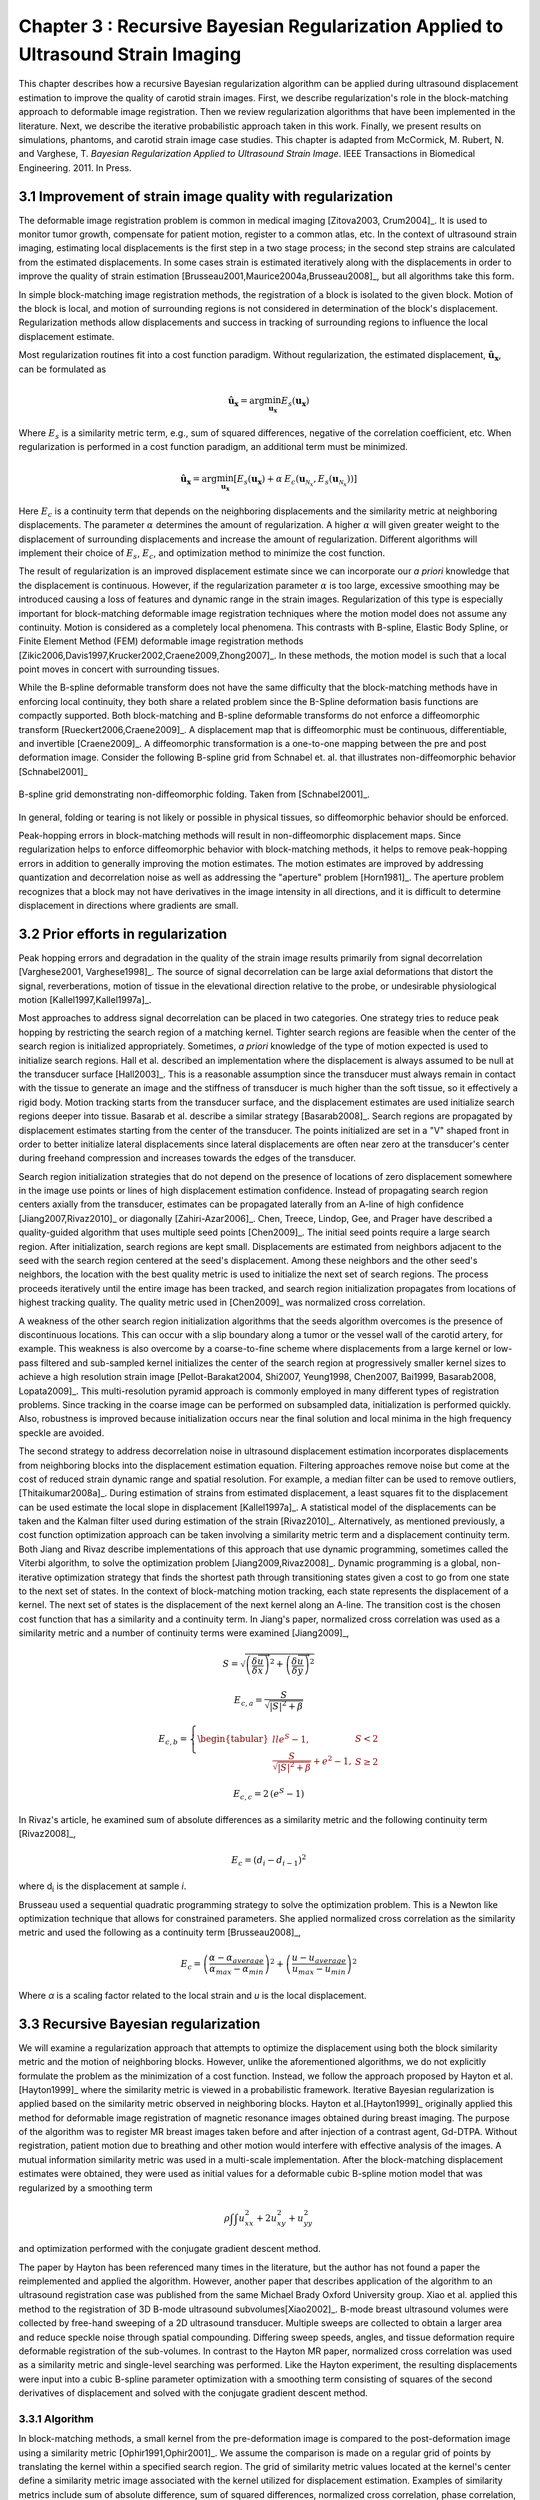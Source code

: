 ==================================================================================
Chapter 3 : Recursive Bayesian Regularization Applied to Ultrasound Strain Imaging
==================================================================================

.. sectnum::
  :prefix: 3.

.. |comparison_images_phantom| replace:: Fig. 1

.. |comparison_images_simulation| replace:: Fig. 2

.. |metric_plot_uniform| replace:: Fig. 3

.. |metric_plot_inclusion| replace:: Fig. 4

.. |e_sigma_plot| replace:: Fig. 5

.. |optimization_plot| replace:: Fig. 6

.. |reverb_b_mode| replace:: Fig. 7

.. |prob_image| replace:: Fig. 8

.. |iteration_0| replace:: Fig. 9

.. |iteration_1| replace:: Fig. 10

.. |iteration_2| replace:: Fig. 11

.. |iteration_3| replace:: Fig. 12

.. |comparison_images_liver| replace:: Fig. 13

.. |comparison_images_carotid| replace:: Fig. 14

.. |comparison_images_breast| replace:: Fig. 15


This chapter describes how a recursive Bayesian regularization algorithm can be
applied during ultrasound displacement estimation to improve the quality of
carotid strain images.  First, we describe regularization's role in the 
block-matching approach to deformable image registration.  Then we review
regularization algorithms that have been implemented in the literature.  Next,
we describe the iterative probabilistic approach taken in this work.  Finally,
we present results on simulations, phantoms, and carotid strain image case
studies.  This chapter is adapted from McCormick, M. Rubert, N. and Varghese, T.
*Bayesian Regularization Applied to Ultrasound Strain Image*.  IEEE Transactions
in Biomedical Engineering.  2011.  In Press.

~~~~~~~~~~~~~~~~~~~~~~~~~~~~~~~~~~~~~~~~~~~~~~~~~~~~~~~
Improvement of strain image quality with regularization
~~~~~~~~~~~~~~~~~~~~~~~~~~~~~~~~~~~~~~~~~~~~~~~~~~~~~~~

The deformable image registration problem is common in medical imaging
[Zitova2003, Crum2004]_.  It is used to monitor tumor growth, compensate for
patient motion, register to a common atlas, etc.  In the context of ultrasound
strain imaging, estimating local displacements is the first step in a two stage
process; in the second step strains are calculated from the estimated
displacements.  In some cases strain is estimated iteratively along with the
displacements in order to improve the quality of strain estimation
[Brusseau2001,Maurice2004a,Brusseau2008]_, but all algorithms take this form.

In simple block-matching image registration methods, the registration of a block
is isolated to the given block.  Motion of the block is local, and motion of
surrounding regions is not considered in determination of the block's
displacement.  Regularization methods allow displacements and success in
tracking of surrounding regions to influence the local displacement estimate.

Most regularization routines fit into a cost function paradigm.  Without
regularization, the estimated displacement, :math:`\mathbf{\hat{u}_x}`, can
be formulated as

.. math:: \mathbf{\hat{u}_x} = \arg\min_{\mathbf{u_x}}  E_s( \mathbf{u_x} )

Where :math:`E_s` is a similarity metric term, e.g., sum of squared differences,
negative of the correlation coefficient, etc.  When regularization is performed
in a cost function paradigm, an additional term must be minimized.

.. math:: \mathbf{\hat{u}_x} = \arg\min_{\mathbf{u_x}} [ E_s( \mathbf{u_x} ) + \alpha \: E_c( \mathbf{u}_{\mathcal{N}_x}, E_s( \mathbf{u}_{\mathcal{N}_x} )  ) ]

Here :math:`E_c` is a continuity term that depends on the neighboring
displacements and the similarity metric at neighboring displacements.  The
parameter :math:`\alpha` determines the amount of regularization.  A higher
:math:`\alpha` will given greater weight to the displacement of surrounding
displacements and increase the amount of regularization.  Different algorithms
will implement their choice of :math:`E_s`, :math:`E_c`, and optimization
method to minimize the cost function.

The result of regularization is an improved displacement estimate since we can
incorporate our *a priori* knowledge that the displacement is continuous.
However, if the regularization parameter :math:`\alpha` is too large, excessive
smoothing may be introduced causing a loss of features and dynamic range in the
strain images.  Regularization of this type is especially important for
block-matching deformable image registration techniques where the motion model
does not assume any continuity.  Motion is considered as a completely local
phenomena.  This contrasts with B-spline, Elastic Body Spline, or Finite
Element Method (FEM) deformable image registration methods
[Zikic2006,Davis1997,Krucker2002,Craene2009,Zhong2007]_.  In these methods, the motion
model is such that a local point moves in concert with surrounding tissues.

While the B-spline deformable transform does not have the same difficulty that the
block-matching methods have in enforcing local continuity, they both share a
related problem since the B-Spline deformation basis functions are compactly
supported.  Both block-matching and B-spline deformable transforms do not
enforce a diffeomorphic transform [Rueckert2006,Craene2009]_.  A displacement map that is
diffeomorphic must be continuous, differentiable, and invertible [Craene2009]_.
A diffeomorphic transformation is a one-to-one mapping between the pre and post
deformation image.  Consider the following B-spline grid from Schnabel et. al.
that illustrates non-diffeomorphic behavior [Schnabel2001]_

.. figure:: figures/folding.png
  :width: 7cm
  :height: 4.2cm
  :align: center

  B-spline grid demonstrating non-diffeomorphic folding.  Taken from
  [Schnabel2001]_.

.. |folding| replace:: Figure 1

In general, folding or tearing is not likely or possible in physical tissues, so
diffeomorphic behavior should be enforced.

Peak-hopping errors in block-matching methods will result in non-diffeomorphic
displacement maps.  Since regularization helps to enforce diffeomorphic behavior
with block-matching methods, it helps to remove peak-hopping errors in addition
to generally improving the motion estimates.  The motion estimates are improved
by addressing quantization and decorrelation noise as well as addressing the
"aperture" problem [Horn1981]_.  The aperture problem recognizes that a block
may not have derivatives in the image intensity in all directions, and it is
difficult to determine displacement in directions where gradients are small.

~~~~~~~~~~~~~~~~~~~~~~~~~~~~~~~
Prior efforts in regularization
~~~~~~~~~~~~~~~~~~~~~~~~~~~~~~~

Peak hopping errors and degradation in the quality of the strain image results
primarily from signal decorrelation [Varghese2001, Varghese1998]_.  The source
of signal decorrelation can be large axial deformations that distort the signal,
reverberations, motion of tissue in the elevational direction relative to the
probe, or undesirable physiological motion [Kallel1997,Kallel1997a]_.

Most approaches to address signal decorrelation can be placed in two categories.
One strategy tries to reduce peak hopping by restricting the search region of a
matching kernel.  Tighter search regions are feasible when the center of the
search region is initialized appropriately.  Sometimes, *a priori* knowledge of
the type of motion expected is used to initialize search regions.  Hall et al.
described an implementation where the displacement is always assumed to be null
at the transducer surface [Hall2003]_.  This is a reasonable assumption since
the transducer must always remain in contact with the tissue to generate an
image and the stiffness of transducer is much higher than the soft tissue, so it
effectively a rigid body.  Motion tracking starts from the
transducer surface, and the displacement estimates are used initialize search
regions deeper into tissue.  Basarab et al. describe a similar strategy
[Basarab2008]_.  Search regions are propagated by displacement estimates
starting from the center of the transducer.  The points initialized are set in a
"V" shaped front in order to better initialize lateral displacements since
lateral displacements are often near zero at the transducer's center during
freehand compression and increases towards the edges of the transducer.

Search region initialization strategies that do not depend on the presence of
locations of zero displacement somewhere in the image use points or lines of
high displacement estimation confidence.  Instead of propagating search region
centers axially from the transducer, estimates can be propagated laterally from
an A-line of high confidence [Jiang2007,Rivaz2010]_ or diagonally
[Zahiri-Azar2006]_.  Chen, Treece, Lindop, Gee, and Prager have described a
quality-guided algorithm that uses multiple seed points [Chen2009]_.  The
initial seed points require a large search region.  After initialization,
search regions are kept small.  Displacements are estimated from neighbors
adjacent to the seed with the search region centered at the seed's displacement.
Among these neighbors and the other seed's neighbors, the location with the best
quality metric is used to initialize the next set of search regions.  The
process proceeds iteratively until the entire image has been tracked, and search
region initialization propagates from locations of highest tracking quality.  The
quality metric used in [Chen2009]_ was normalized cross correlation.

A weakness of the other search region initialization algorithms that the seeds
algorithm overcomes is the presence of discontinuous locations.  This can occur
with a slip boundary along a tumor or the vessel wall of the carotid artery, for
example.  This weakness is also overcome by a coarse-to-fine scheme where
displacements from a large kernel or low-pass filtered and sub-sampled kernel
initializes the center of the search region at progressively smaller kernel
sizes to achieve a high resolution strain image [Pellot-Barakat2004, Shi2007,
Yeung1998, Chen2007, Bai1999, Basarab2008, Lopata2009]_.  This multi-resolution
pyramid approach is commonly employed in many different types of registration
problems.  Since tracking in the coarse image can be performed on subsampled
data, initialization is performed quickly.  Also, robustness is improved because
initialization occurs near the final solution and local minima in the high
frequency speckle are avoided.

The second strategy to address decorrelation noise in ultrasound displacement
estimation incorporates displacements from neighboring blocks into the
displacement estimation equation.  Filtering approaches remove noise but come
at the cost of reduced strain dynamic range and spatial resolution.  For
example, a median filter can be used to remove outliers, [Thitaikumar2008a]_.
During estimation of strains from estimated displacement, a least squares fit to
the displacement can be used estimate the local slope in displacement
[Kallel1997a]_.  A statistical model of the displacements can be taken
and the Kalman filter used during estimation of the strain [Rivaz2010]_.
Alternatively, as mentioned previously, a cost function optimization approach
can be taken involving a similarity metric term and a displacement continuity
term.  Both Jiang and Rivaz describe implementations of this approach that use
dynamic programming, sometimes called the Viterbi algorithm, to solve the
optimization problem [Jiang2009,Rivaz2008]_.  Dynamic programming is a global, non-iterative
optimization strategy that finds the shortest path through transitioning states
given a cost to go from one state to the next set of states.  In the context of
block-matching motion tracking, each state represents the displacement of a
kernel.  The next set of states is the displacement of the next kernel along an
A-line.  The transition cost is the chosen cost function that has a similarity
and a continuity term.  In Jiang's paper, normalized cross correlation was used
as a similarity metric and a number of continuity terms were examined
[Jiang2009]_,

.. math:: S = \sqrt{ \left( \frac{\delta \overrightarrow{u}}{\delta x} \right)^2 + \left( \frac{\delta \overrightarrow{u}}{\delta y} \right)^2 }

.. math:: E_{c,a} = \frac{S}{ \sqrt{|S|^2 + \beta}}

.. math:: E_{c,b} = \left\lbrace{ \begin{tabular}{ll} $e^S - 1,$ & $S < 2$ \\ $\frac{S}{ \sqrt{|S|^2 + \beta}} + e^2 - 1,$ & $S \geq 2 $ \end{tabular} } \right.

.. math:: E_{c,c} = 2 \, (e^S - 1)

In Rivaz's article, he examined sum of absolute differences as a similarity
metric and the following continuity term [Rivaz2008]_,

.. math:: E_c = ( d_i - d_{i-1} )^2

where d\ :sub:`i` is the displacement at sample *i*.

Brusseau used a sequential quadratic programming strategy to solve the
optimization problem.  This is a Newton like optimization technique that allows
for constrained parameters.  She applied normalized cross correlation as the
similarity metric and used the following as a continuity term [Brusseau2008]_,

.. math:: E_c = \left( \frac{ \alpha - \alpha_{average} }{ \alpha_{max} - \alpha_{min}} \right)^2 + \left( \frac{u - u_{average}}{ u_{max} - u_{min} } \right) ^2

Where *α* is a scaling factor related to the local strain and *u* is the local
displacement.

~~~~~~~~~~~~~~~~~~~~~~~~~~~~~~~~~
Recursive Bayesian regularization
~~~~~~~~~~~~~~~~~~~~~~~~~~~~~~~~~

We will examine a regularization approach that attempts to optimize the
displacement using both the block similarity metric and the motion of
neighboring blocks.   However, unlike the aforementioned algorithms, we do not
explicitly formulate the problem as the minimization of a cost function.
Instead, we follow the approach proposed by Hayton et al. [Hayton1999]_ where
the similarity metric is viewed in a probabilistic framework.  Iterative
Bayesian regularization is applied based on the similarity metric observed in
neighboring blocks.  Hayton et al.[Hayton1999]_ originally applied this method
for deformable image registration of magnetic resonance images obtained during
breast imaging.  The purpose of the algorithm was to register MR breast images
taken before and after injection of a contrast agent, Gd-DTPA.  Without
registration, patient motion due to breathing and other motion would interfere
with effective analysis of the images.  A mutual information similarity metric
was used in a multi-scale implementation.  After the
block-matching displacement estimates were obtained, they were used as initial
values for a deformable cubic B-spline motion model that was regularized by a
smoothing term

.. math:: \rho \int \int u_{xx}^2 + 2 u_{xy}^2 + u_{yy}^2

and optimization performed with the conjugate gradient descent method.

The paper by Hayton has been referenced many times in the literature, but the
author has not found a paper the reimplemented and applied the algorithm.
However, another paper that describes application of the algorithm to an
ultrasound registration case was published from the same Michael Brady Oxford
University group.  Xiao et al. applied this method to the registration of 3D
B-mode ultrasound subvolumes[Xiao2002]_.  B-mode breast ultrasound volumes were
collected by free-hand sweeping of a 2D ultrasound transducer.  Multiple sweeps
are collected to obtain a larger area and reduce speckle noise through spatial
compounding.  Differing sweep speeds, angles, and tissue deformation require
deformable registration of the sub-volumes.  In contrast to the Hayton MR paper,
normalized cross correlation was used as a similarity metric and single-level
searching was performed.  Like the Hayton experiment, the resulting
displacements were input into a cubic B-spline parameter optimization with a
smoothing term consisting of squares of the second derivatives of displacement
and solved with the conjugate gradient descent method.

Algorithm
=========

In block-matching methods, a small kernel from the pre-deformation image is
compared to the post-deformation image using a similarity metric
[Ophir1991,Ophir2001]_.  We assume the comparison is made on a regular grid of
points by translating the kernel within a specified search region.  The grid of
similarity metric values located at the kernel's center define a similarity
metric image associated with the kernel utilized for displacement estimation.
Examples of similarity metrics include sum of absolute difference, sum of
squared differences, normalized cross correlation, phase correlation, or mutual
information [Zitova2003,Crum2004]_.

We can treat the similarity metric image as a probability image for the
displacement of the kernel by applying a few basic transformations.  First, the
similarity must be inverted, if necessary, such that the maximum value
corresponds the region with the greatest similarity.  For normalized cross
correlation or mutual information this is not required, but it is required for
most other similarity metrics.  Next, the metric must be shifted by the negative
of the metric's theoretical minimum so the smallest resulting value is zero.  In
the case of normalized cross correlation, 1.0 is added to the similarity metric
since its bounds are :math:`[-1, 1]`.  In the case of an inverted sum of squared
differences, the theoretical minimum is negative infinity, but real world
limited bit depth integer data and with finite signal length allow the use of a
reasonable finite lower bound.  Finally, the similarity metric values are
normalized by their sum such that integral of all values is unity.  The
similarity metric image can now be treated as a probability image for
displacement estimation using the kernel.  A value of zero in the probability
image occurs at the metric's theoretical minimum with the sum of probabilities
being unity.

The probability images obtained are prior probability estimates, :math:`Pr( \mathbf{u_x} )`, in
a Bayesian framework.

.. math:: Pr( \mathbf{u_x} | \mathbf{u}_{\mathcal{N}_x} ) = \frac {Pr( \mathbf{u}_{\mathcal{N}_x} | \mathbf{u_x} ) Pr( \mathbf{u_x} )} { Pr ( \mathbf{u}_{\mathcal{N}_x} ) }

where :math:`\mathbf{u_x}` is the displacement of the kernel at location :math:`\mathbf{x}` and
:math:`\mathbf{u}_{\mathcal{N}_x}` is the displacement at the neighboring kernels.  The
denominator, :math:`Pr ( \mathbf{u}_{\mathcal{N}_x} )` serves at as a normalizing
constant.  This factor is accounted for by re-normalization at the end of every
iteration of the algorithm.

We assume that :math:`Pr ( \mathbf{u}_{\mathcal{N}_x} | \mathbf{u_x} )` can be
modeled by the probabilities of the displacements estimated at immediate
neighbors, i.e. four neighbors in 2D.  In addition, we assume that these
probabilities are independent.

.. math:: Pr ( \mathbf{u}_{\mathcal{N}_x} | \mathbf{u_x} ) = \prod_{\mathbf{x'} \in \mathcal{N}_x} Pr( \mathbf{u_{x'}} | \mathbf{u_x} )

Here :math:`Pr( \mathbf{u_{x'}} | \mathbf{u_x} )` is the probability that a neighboring block at
:math:`\mathbf{x}'` has a displacement :math:`\mathbf{u_{x'}}` given a displacement :math:`\mathbf{u_x}` at
:math:`\mathbf{x}`.  The assumption of independence is usually invalid, but iterative
application of the algorithm is intended to account for some of the expected
correlation between neighboring displacement estimates.

We model :math:`P( \mathbf{u_{x'}} | \mathbf{u_x} )` as the maximum of the neighboring probability image modulated
by a Gaussian term.

.. math:: Pr( \mathbf{u_{x'}} | \mathbf{u_x} ) = \max_{\mathbf{v}} \left[ Pr( \mathbf{v_{x'}} ) \exp( \frac{- || \mathbf{v_{x'}} - \mathbf{u_x} || ^2 } { 2 \mathbf{\sigma_u}^2 } ) \right]

Here :math:`\mathbf{v_{x'}}` is the displacement at :math:`\mathbf{x'}`.  We
restrict the above to :math:`|| \mathbf{v_{x'}} - \mathbf{u} || < \epsilon`,
where :math:`\epsilon` is a threshold.  The :math:`\mathbf{\sigma_u}`: is a vector that determines the width of Gaussian-like term for each direction.  If :math:`\delta_x` is the spacing
between kernels in one direction, then :math:`\sigma_\varepsilon = \sigma_u / \delta_x`, the strain regulation sigma (SRS),
represents the algorithm's parameter in terms of a factor related to the
expected strain.  Spacing between kernels can be decreased by increasing kernel
overlap or decreasing their dimension.

A likelihood term for the Bayesian model can then be written as,

.. math:: Pr( \mathbf{u}_{\mathcal{N}_x} | \mathbf{u_x} ) = \prod_{\mathbf{x'} \in  \mathcal{N}_x} Pr( \mathbf{u_{x'}} | \mathbf{u_x} ) = \prod_{\mathbf{x'} \in  \mathcal{N}_x} \max_{\mathbf{v}} \left[ Pr( \mathbf{v_{x'}} ) \exp( \frac{- || \mathbf{v_{x'}} - \mathbf{u} || ^2 } { 2 \mathbf{\sigma_u}^2 } ) \right]

The influence of neighbors beyond adjacent blocks can be achieved by
recursively applying the regularization.

The displacement of the kernel is taken according to the *maximum a posteriori*
principle.

.. math:: \mathbf{u_x} = \arg\max_{ \mathbf{u_x} } Pr( \mathbf{u_x} | \mathbf{u}_{\mathcal{N}_x} )

Subsample precision of the displacement is achieved using interpolation of the
posterior probability.

Implementation
==============

A multi-threaded version of the described algorithm was implemented with the
Insight Toolkit [Yoo2002]_ using normalized cross-correlation as the similarity
metric for the results presented in this chapter.

The search region was 17 A-lines in the lateral direction along with sufficient
data points along the axial direction to capture the maximum displacement for
the following analysis.  A simple unguided search was used, which is sufficient
for the following analysis but not computationally efficient.  The means to
provide a computationally efficient implementation is achieved with the
multi-resolution methods described in the other chapters.  For a 2D image, the
computational complexity scales with order :math:`\mathcal{O}(n^2)` for a search
region of side length *n*.  That is, the computational quadruples as the size of
the search region doubles.  The size of the search region can be significantly
reduced by using a coarse-to-fine or multi-scale approach.  Motion estimates
from sub-sampled images are used to initialize the center of the search region
in finer resolution images.

The quantity :math:`\epsilon`, where :math:`|| \mathbf{v_{x'}} -
\mathbf{u} || < \epsilon` was taken to be :math:`3 \sigma_u`.

We followed the recommendations described in [Hayton1999]_ and [Xiao2002]_ and applied the
natural logarithm operator before the exponential operator after computing
posterior probabilities.  The idea is that additions, which are not as
computationally expensive as multiplications, can be used in the
convolution-like operation used for computing posterior probabilities.  That is, the
log posterior probability is computed using

.. math:: Pr_{log} ( \mathbf{u_x} | \mathbf{u}_{\mathcal{N}_x} ) \propto \sum_{\mathbf{x'} \in  \mathcal{N}_x} \max_{\mathbf{v}} \left[ Pr_{log} ( \mathbf{v_{x'}} ) - \frac{ || \mathbf{v_{x'}} - \mathbf{u} || ^2 } { 2 \mathbf{\sigma_u}^2 } \right] + Pr_{log} ( \mathbf{u_x} )

The statement is only proportional because it does not contain the denominator
in Bayes' Theorem, which is accounted for by re-normalization after taking the
exponential of the posterior probability.

~~~~~~~~~~~~~~~~~~~~~~~~~~~~~~~~
Experimental methods and results
~~~~~~~~~~~~~~~~~~~~~~~~~~~~~~~~

Uniform strain simulations and phantoms
=======================================

A uniform elastic modulus tissue-mimicking ultrasound phantom was tested.
Frames of data were continuously collected as the unconstrained phantom was
deformed with an acrylic plate.  The plate was  fitted with a transducer at the
center and translated using a linear motion table.  The phantom was scanned
using a Siemens S2000 (Siemens Ultrasound, Mountain View, CA, USA) clinical
ultrasound system equipped with a VFX9-4 transducer and the plane through the
center of the sphere imaged.  The transducer was excited at 8.9 MHz and
RF data was sampled at 40 MHz to a depth of 5.5 cm.

Twenty independent deformation experiments were performed by varying the
pre-deformation frame index within the continuous loop to obtain statistically
significant results.  The frame average strain was controlled by the frame skip
between pre-deformation and post-deformation frames.

Displacement estimation error was quantified using the elastographic
signal-to-noise (SNRe) ratio in the axial direction [Ophir2001]_

.. math:: SNR_e [dB] = 20 \log10 \; ( \frac {m_\varepsilon} {s_\varepsilon} )

where :math:`m_\epsilon` and :math:`s_\epsilon` are the mean and standard
deviation of the axial strain, respectively.  Calculation of the SNRe
was restricted to the area around the transducer's focus.

Numerical ultrasound simulations were designed to mimic the ultrasound physics
and solid body mechanics present in the phantom.  The RF data was generated
using an ultrasound frequency domain simulation program developed in our
laboratory [Li1999]_.  Uniformly distributed collections of randomly positioned
acoustic scatterers were generated and their response to a linear array
transducer over a range of frequencies calculated.  A particular ultrasound
transducer was simulated by multiplying the phantom response in the frequency
domain with the spectrum for the ultrasound transducer of interest.  A single
row of 128 elements was the aperture, with a spacing of 0.2 mm between elements.
An individual element had a size of 0.15 mm laterally and 10 mm in the
elevational direction.
The beamspacing was 0.2 mm, and the transmit focus was located at a depth of 20
mm.  This yielded the Fourier Transform of the RF data of interest.  For these
experiments, the simulated transducer's spectrum was modeled as Gaussian with a
center frequency of 8.0 MHz and a 40% fractional bandwidth. The simulated
transducer array had a channel count of 128 elements.  Displacements were
applied to the individual scatterers that made up each numerical phantom, to
produce a set of post-deformation numerical phantoms and the accompanying RF
data.  A 40mm×40mm×10mm volume of scatterers was simulated.

The axial displacement field for a uniform elastic modulus phantom undergoing
unconstrained compression along the axial direction is simply a linear increase
in displacement starting from zero at the transducer surface.  The slope of the
displacement is the amount of strain applied.  In the lateral direction the
displacement often starts from zero at the center of the phantom and increases
linearly towards the edge of the phantom.  The slope of the displacement is the
applied axial strain multiplied by Poisson's ratio.  If we assume an
incompressible material as is common for soft tissues and the gelatin phantoms,
the Poisson's ratio is near 0.5.

Deformation estimation statistics on n=30 randomly generated
collections of scatterers were collected.

The simulations of a uniformly elastic TM block were examined in a manner
similar to the uniform TM phantom and evaluated for variations in the SNRe with
applied deformation.  In order to visualize the effectiveness of recursive
Bayesian regularization, we quantified errors at 0.5%, 1.0%, 3.0%, 5.0%, 7.0%,
and 9.0% strain in the TM phantom and numerical simulation images.  Tracking
kernel size used was 41 points (0.8 mm) in the axial direction and 9 points (1.1
mm) in the lateral direction.  Error bars denote two standard errors of the
error measures corrected for repeated measure means [Cousineau2005]_.


.. figure:: images/metric_plot_bottom_two.png
  :align: center
  :width: 10cm
  :height: 8.7cm

  |metric_plot_uniform|.  Motion tracking quality (SNRe) versus applied strain for a) uniform phantom and b)
  uniform simulation.

In |metric_plot_uniform| we see that, especially for high strains, Bayesian
regularization outperforms median filtering or no regularization.  The same
bandpass type pattern [Varghese1997]_ is seen for both the phantom and
simulation.  With regularization, the simulation performs better at the highest
strain, 9.0%.  This may be explained by the deformation model used in the
simulation: the simulation does not account for out of plane motion, which may
occur at high strains and causes large signal decorrelation.  Note that for very
low strains, 0.5%, the Bayesian regularization causes a regression in
performance.

Circular inclusion simulations and phantoms
===========================================

A TM ultrasound elastography phantom subject to uniform deformation was imaged
using a clinical ultrasound scanner.  The 10×10×10 cm gelatin phantom had a 1.0
cm spherical inclusion near its center.  This type of phantom is common in the
elastography literature because of its simple, well known behavior and
resemblance to a tumor within background tissue.

Displacement estimation error for comparison with the median filter and
optimization of SRS was computed as follows.  The estimated displacements were
interpolated with cubic B-spline interpolation such that the sampling of the
displacement image matched that of the RF data.  The inverse displacement was
applied to each pixel in the pre-deformation image, and windowed-sinc
interpolation applied to find the corresponding RF value in the post-deformation
image.  A mean absolute RF difference (MARD) is reported excluding the edges of
the image where edge effects or out-of-bounds conditions may occur.

.. math:: MARD = \frac{ \sum_{i=1}^n | I_m(\mathbf{x}_i - \mathbf{u}_{x,i}) - I_f(\mathbf{x}_i) | } { n }

Where :math:`I_m` is the interpolated RF value in the post-deformation (moving)
image and :math:`I_f` is the RF value in pre-deformation (fixed) image.

In order to simulate the circular inclusion, displacement fields were generated
by specifying the mechanical properties of interest, and applying uniform
displacements as boundary conditions using commercially available finite element
software, ANSYS (ANSYS Inc, Pittsburgh, PA, USA).  Displacement fields were
simulated for a simulation having a uniform background modulus of 2kPa and a
circular inclusion with a modulus of 8 kPa.  The inclusion's diameter was 8 mm.
Boundary conditions were as follows.  Uniform displacements were applied across
the tops of each simulation in the axial direction such that the nominal strain
produced in the simulation was equal to 0.5%,
1.0%, 3.0%, 5.0%, 7.0%, and 9.0%.  The bottom of the simulation was constrained to
have no axial displacement, and a single node was fixed in the lateral
direction at the bottom, central node to ensure uniqueness of the solution.
Displacement fields from a nearly incompressible (Poisson's ratio of 0.495)
material model in a plane stress state were simulated and applied to the
numerical phantoms.  The mechanical model represents a cylindrical inclusion
in an unconstrained background, which is similar in its deformation to the
spherical inclusion phantom [Skovorada1994]_.

Again, deformation estimation statistics on n=30 randomly generated collections
of scatterers were collected.  Displacement estimation error for comparison with
the median filter and optimization of SRS were computed as follows.  Output
displacements from the finite element simulation were interpolated with cubic
B-spline interpolation at locations where displacement estimation occurred.  A
mean absolute axial displacement difference (MADD) is reported excluding the
edges of the image, where edge effects may occur.

.. math:: MADD = \frac{ \sum_{i=1}^n | \hat{u}_a - u_a | } { n }

Where :math:`\hat{u}_a` is the estimated axial displacement and :math:`u_a` is
the known axial displacement.

We present estimated axial strain images with and without regularization at 5.0%
strain.  We also generated strain images after filtering the displacements with a 3×3,
5×5, and 7×7 pixel median filter for comparison.

.. figure:: images/comparison_images_phantom.png
  :align: center
  :width: 14cm
  :height: 5cm

  |comparison_images_phantom|.  Phantom axial strain images with different types of regularization applied.
  a) No regularization.  b) 3×3 median filter applied to the displacements.  c)
  Three iterations of the proposed regularization algorithm.

.. figure:: images/comparison_images_simulation.png
  :width: 14cm
  :height: 5cm
  :align: center

  |comparison_images_simulation|.  Simulation axial strain images with different
  types of regularization applied.  a) No regularization.  b) 3×3 median
  filter applied to the displacements.  c)  Three iterations of the proposed
  regularization algorithm.

Examples of the algorithm's effectiveness are shown in
|comparison_images_phantom| and |comparison_images_simulation|.
|comparison_images_phantom| shows axial strain images of the phantom data with
no regularization (a), median filtering of the displacements (b), and recursive
Bayesian regularization (c).  With no regularization, there are considerable
peak hopping errors limiting the ability of median filtering to remove these
errors.  Instead, these errors are 'smeared', which arguably makes the
regularized image worse than the original because the peak hopping errors are
more likely to be interpreted as artifactual tissue structures.  The proposed
Bayesian regularization on the other hand, does an excellent job of removing
these noise artifacts from the image.  Results are similar for the numerical
simulation results, shown in the |comparison_images_simulation|.  Again,
considerable decorrelation noise is present in the uncorrected image.  Median
filtering removes a good portion of the noise, but it also results in a
noticeable loss of resolution at the boundary of the inclusion.  The Bayesian
regularization does a better job of removing noise while increasing the
observable strain pattern surrounding the inclusion.  However, a few peak hopping errors
are not removed as illustrated in |comparison_images_simulation|\ (c).

.. figure:: images/metric_plot_top_two.png
  :align: center
  :width: 10cm
  :height: 8.7cm

  |metric_plot_inclusion|.  Motion tracking quality versus applied strain for a) spherical inclusion
  phantom and b) cylindrical inclusion phantom simulation.  Different quality
  metrics are applied to the appropriate experiment-- a) uses mean absolute RF
  phantom image RF difference (MARD) versus regularization method (lower is
  better) and b) uses mean absolute displacement difference between the simulated and
  estimated displacements (lower is better).

Quantification of the results observed visually in |comparison_images_phantom|,
are shown in |metric_plot_inclusion|\ (a) and the corresponding simulation
results indicated visually in |comparison_images_simulation| are plotted in
|metric_plot_inclusion|\ (b).  Mean error metrics for the inclusion experiments
are plotted against strain for each regularization method.  Error bars again
denote two standard errors of the error measures corrected for repeated measure
means [Cousineau2005]_.  Results are consistent across strain content,
simulation and phantom data, and method for measuring the tracking quality of
the estimated displacement.  Bayesian regularization greatly improves motion
tracking performance over no regularization and median filtering at large
strains, 5.0% and higher.  Improvement is on par with median filtering at
moderate strains, 3.0%.  For small strains, <1.0%, Bayesian regularization may
decrease performance relative to no regularization.  In general,
increased iterations of the proposed algorithm results in greater improvement,
but the relative improvement from three iterations to five iterations is much
smaller than one iteration to three iterations.  In contrast, the ideal median
filter size varies depending on the strain content and the amount of applied
deformation.  This is consistent with our visual observations of the algorithm's
behavior; images improve up to approximately three iterations after which the
improvement is not as noticeable.

Optimal SRS
===========

An optimal SRS under different conditions was extracted
by minimizing the described error measure for both TM phantom and numerical simulation
images.  Brent's Method for scalar minimization [Brent1973]_ was performed to
a tolerance of 0.001.  The optimal SRS was examined over a range
of strains, kernel overlaps, and algorithm iterations.  Unless otherwise noted,
strain examined was 5%, kernel separation was 0%, and the number of iterations was
set to three.  Although SRS can be specified independently in
all directions, SRS reported is the parameter's value along
the axial direction.  The value in the lateral direction was taken to be half
the value in the axial direction since unconstrained compression of nearly
incompressible elastic materials lead to strains in orthogonal planes that are
half that along the loading axis, i.e. the incompressibility assumption.  Note,
however, the parameters for each direction can be specified independently, and
strain in one direction does not directly influence strain in the other
directions.

.. figure:: images/e_sigma_plot.png
  :width: 10cm
  :height: 5cm
  :align: center

  |e_sigma_plot|.  Error measures on a) phantom and b) simulation versus
  the regularization parameter.  The nominal strain in both cases was 5 \%.

.. figure:: images/iterations_plot.png
  :width: 8cm
  :height: 6cm
  :align: center

.. figure:: images/strains_plot.png
  :width: 8cm
  :height: 6cm
  :align: center

.. figure:: images/overlaps_plot.png
  :width: 8cm
  :height: 6cm
  :align: center

.. figure:: images/overlaps_sigma_u_plot.png
  :width: 8cm
  :height: 6cm
  :align: center

  |optimization_plot|.
  Variation in the optimized regularization parameter with a) the number of
  algorithm iterations, b) image strain, and c) block matching kernel overlap.
  To contrast with c) the optimized regularization parameter multiplied by block matching kernel
  spacing versus block matching kernel overlap is shown in d).

|optimization_plot|\ (a) shows optimized SRS versus the
number of algorithm iterations.  No consistent pattern is observed.  This
suggests the optimization parameters do not strongly depend on the
number of iterations.  As expected, |optimization_plot|\ (b) demonstrates the
optimal SRS increases with increasing image strain.  The
optimal parameter is approximately twice the image strain.  A decrease in
SRS is seen in |optimization_plot|\ (c) with phantom images, but a consistent trend
is absent from the simulation images.  The deviation in optimized parameters in
either case is relatively small given the flatness of the error metric shown in
|e_sigma_plot|.  |optimization_plot|\ (d), which plots :math:`\sigma_u` as opposed
to SRS, is shown to contrast with |optimization_plot|\ (c).
Phantom images again demonstrate a downward trend while simulation images
suggest an upward trend.  Optimized parameters for phantom images and simulation
images are more consistent in |optimization_plot|\ (c) than |optimization_plot|\ (d),
which suggest SRS may be a more consistent parameter than
:math:`\sigma_u`.

Addressing a carotid reverberation
==================================

While the Bayesian regularization is effective at removing decorrelation
noise, it is also effective at removing reverberation artifacts.  Reverberation
artifacts are a source of noise in B-mode images, and they are also a source of
noise in strain images.  A reverberation is a received signal that is the result
of multiple scatter events.  The time delay and apparent depth of a
reverberation artifact is longer and deeper than the true source of the original
backscatter event.  The motion of a reverberation artifact is not necessarily
congruent with backscattered signal from local tissue.  In fact, the
displacement of the reverberation may be in the opposite direction direction of
the local tissue.  If the reverberation signal is stronger than the local tissue
inside the matching kernel, an artifactual displacement estimate will be
generated.  However, if we use a regularization method that incorporates
displacement estimates from surrounding matching kernels, the artifact can be
removed.  In this section we demonstrate the removal of a carotid reverberation
and illustrate the algorithm's behavior during execution.

The following images show the area of focus in the longitudinal carotid B-mode
taken with the 18L6 on a Siemen's S2000 clinical machine.  The imaging plane
bisects the common carotid artery throughout almost the entire image.  On the
left the carotid bulb begins, with a thick mass originating at its base.
Observation of a B-mode video clip of the region clearly elucidates the high intensity
reverberation located in the center of the matching kernel.  The reverberation's
motion, upward, is opposite to the motion of the vessel wall, downward.

.. figure:: images/block_full.png
  :align: center
  :width: 10cm
  :height: 7.5cm

.. figure:: images/search_full.png
  :align: center
  :width: 10cm
  :height: 7.5cm

  |reverb_b_mode|. Longitudinal CCA B-mode with highlighted locations of the matching kernel (yellow, top), and the
  search region (cyan, bottom) that are subsequently analyzed in fine detail.

Focusing on the area of interest, we next examine initial probability image for the
displacement of the kernel.

.. figure:: images/probability.png
  :align: center
  :width: 6cm
  :height: 8cm

  |prob_image|. Probability image for the matching kernel's displacement.

Each point in the probability image is created by using normalized cross
correlation to compare the RF data in the matching kernel from the
pre-deformation image to the RF data in the post-deformation image.  The result
is shifted by negative one, the theoretical lower bound, and normalized so the
sum of the values add to one.  This is the prior probability for the
displacement of the matching kernel before the algorithm has been applied.  The
peak, the red region, is where the displacement would be estimated.  We see
that the ultrasound's point response function affects the probability
image; the image has rapid oscillations along the axial direction and slowly
developing peaks with relatively low definition in the lateral direction.

.. figure:: images/iteration_0.png
  :align: center
  :width: 15cm
  :height: 5.3cm

  |iteration_0|.  a) Probability images, b) axial displacement image in the ROI, and
  c) axial strain image in the ROI for iteration 0 (no regularization).

.. figure:: images/iteration_1.png
  :align: center
  :width: 15cm
  :height: 5.3cm

  |iteration_1|.  a) Probability images, b) axial displacement image in the ROI, and
  c) axial strain image in the ROI for iteration 1.

.. figure:: images/iteration_2.png
  :align: center
  :width: 15cm
  :height: 5.3cm

  |iteration_2|.  a) Probability images, b) axial displacement image in the ROI, and
  c) axial strain image in the ROI for iteration 2.

.. figure:: images/iteration_3.png
  :align: center
  :width: 15cm
  :height: 5.3cm

  |iteration_3|.  a) Probability images, b) axial displacement image in the ROI, and
  c) axial strain image in the ROI for iteration 3.

In |iteration_0| to |iteration_3| we examine the evolution of our ROI from no
regularization (iteration zero) to three iterations of our recursive Bayesian
algorithm.  The probability images of our matching kernel of interest (top), a
lateral neighbor (middle), and an axial neighbor (bottom) display what is
happening at specific points while the axial displacement and strain images
display the general situation in the region.

Structures present in the B-mode can be identified in |iteration_0|.  Near the
top of |iteration_0|\ b) we see the change in displacement that occurs at the
vessel wall.  High strain in the vessel wall can be observed in |iteration_0|\
c).  In both |iteration_0|\ b) and |iteration_0|\ c) tracking of the
reverberation's discontinuous motion can be observed in the center of the
image.  Without regularization, peaks in |iteration_0|\ a) are not distinctive.
We also note the extent of the noise in the displacement and strain image.

After the first iteration, the posterior probabilities in |iteration_1|\ a)
concentrate their energy in the same confined region in all three probability
images.  The noise is reduced in |iteration_1|\ b) and |iteration_1|\ c), but
the reverberation artifact is still present.

At the second iteration, |iteration_2|, it is easily visible that all three of
our probability images are bimodal.  One mode corresponds to the displacement of
reverberation while the other mode corresponds to the displacement of the local
tissue.  However, the reverbation peak is still stronger as the artifact is
still observable in |iteration_2|\ b) and |iteration_2|\ c).

Finally, at the third iteration, the local tissue mode dominates in
|iteration_3|\ a) causing the reverberation artifact to be removed from
|iteration_3|\ b) and |iteration_3|\ c).


Improvement of carotid strain images
====================================

In order to examine the performance from data closer to what is expected in
clinical application, we visualize strain images in a carotid plaque case study
and also from porcine liver and a breast cancer case.  A different transducer
was used to collect the carotid RF signal than the phantom images, the Siemens
18L6 linear array (Siemens Ultrasound, Mountain View, CA, USA).  The carotid
images are a longitudinal view of primarily the common carotid with some plaque
into the bulb on the left side of the image.  The source of deformation in this
case is blood pressure.  A second set of images correspond to a radiofrequency
(RF) ablation performed on an open-abdominal *in vivo* porcine model with a
healthy liver.  The study was approved by the research animal care use committee
of the University of Wisconsin-Madison.  Details about this study are presented
in [Rubert2010]_.  The source of deformation in this case was movement of the
ablation electrode and breathing of the animal.  This case used the Siemens 9L4
transducer.  The third set of images are strain images generated from a breast
invasive ductal carcinoma [Xu2010]_ approved by the UW-Madison IRB.  In this
case, the source of deformation is compression of the ultrasound transducer.  RF
data was collected from a Siemen's VFX13-5 transducer to generate the breast
images.

Liver and carotid B-mode images are displayed along with axial strain images
with no regulation, 3×3 median filtering, and three iterations of Bayesian
regularization.  As with the spherical inclusion phantom, the MARD is calculated
to quantify the quality of motion tracking.

.. figure:: images/comparison_images_ablation.png
  :width: 10cm
  :height: 8cm
  :align: center

  |comparison_images_liver| Strain images from a liver undergoing RF electrode ablation.  a)
  B-Mode. b) No regularization. c) 3×3 median filter applied to the displacements.  d) Three
  iterations of the proposed regularization algorithm.

.. figure:: images/comparison_images_carotid.png
  :width: 10cm
  :height: 6cm
  :align: center

  |comparison_images_carotid| Strain images of an atherosclerotic carotid bulb during systole.
  a) B-Mode.  b) No regularization.  c) 3×3 median filter applied to the displacements.  d) Three
  iterations of the proposed regularization algorithm.

.. figure:: images/breast_plot.png
  :width: 10cm
  :height: 8cm
  :align: center

  |comparison_images_breast| Strain images of a breast invasive ductal carcinoma.
  a) B-Mode.  b) No regularization.  c) 5×5 median filter applied to the displacements.  d) One
  iteration of the proposed regularization algorithm.

Results from tracking tissue RF echo signals are shown in
|comparison_images_liver|, |comparison_images_carotid|, and
|comparison_images_breast|.  The ablated liver
tissue observable in |comparison_images_liver|\ (a) causes the reduced strain
region in the strain images.  Both median filtering and Bayesian regularization
remove the majority of peak hopping errors.  The median filtered image appears
smoother while the Bayesian regularization image has more detail, although the
true underlying strain is unknown, so it is difficult to associate a correct
image from appearance.  Bayesian regularization does slightly better at handling
shadowing from the electrode ablation needle at the bottom of the ablated
region.  The MARD were 150.0, 127.6, and 124.1 for no regularization, median
filtering, and Bayesian regularization, respectively.
|comparison_images_carotid| shows an atherosclerotic artery undergoing
compression during systole.  Bayesian regularization removes many of the peak
hopping artifacts in the areas of high strain, roughly 3% and higher.  However, note that in areas
distant from the vessel wall, where there is little to no deformation, Bayesian
regularization introduces additional artifacts compared to the case with no
regularizations.  This may be expected given the poor performance at very low
strains that is observed in |metric_plot_uniform| and |metric_plot_inclusion|.
The MARD was 55.6, 50.5, and 46.6 for no correction, median
filtering, and Bayesian regularization, respectively.  Consistent results are
also visible in the breast cancer image, and the MARD corroborates with 88.0,
73.39, and 68.7 for no regularization, median filter, and Bayesian
regularization.

~~~~~~~~~~
Discussion
~~~~~~~~~~

Block matching based displacement tracking methods can regularize the estimated displacement
to reduce noise artifacts by enforcing the diffeomorphic transformation expected
in images of solid tissue.  Filtering methods such as median filtering take into
account displacements of neighboring tracking kernels and can reduce noise
artifacts, but come at the cost of spatial resolution.  Better regularization
performance is possible when incorporating similarity metric values from
neighboring blocks prior to displacement estimation.

The method described in this chapter is analogous to regularization algorithms
that minimize a cost function involving the similarity metric and the continuity
[Rivaz2008,Jiang2009,Pellot-Barakat2004]_.  However, transforming the
similarity metric image into a probability distribution allows use of the similarity
metric's weight in determining displacements to vary dynamically depending on
the local uncertainty.  The weight of the similarity metric does not depend on its
absolute value.  Instead, weight of the similarity metric is adjusted locally to
the noise conditions in a tracking kernel's search region.  This independence of
local or global noise improves robustness of the local estimated displacements.

Due to its statistical nature, the algorithm encourages a continuous solution,
but it still allows discontinuous motion when it is strongly suggested by the
data.  This is important for |comparison_images_carotid|, where opposing
arterial walls move in opposite directions.

The form of the likelihood term in the Bayesian model suggests that a Gaussian
distribution in the estimated strain is expected since it involves the
difference in displacements and kernel spacing is constant.  The actual strain
distribution depends on the modulus distribution and boundary conditions of the
tissue imaged, but a Gaussian distribution is an appropriate generic form
because of the Central Limit Theorem.  As long as the regularization parameter
is large enough, the algorithm performs across a wide range of strains.  This
robustness can be inferred from the flatness in the latter portion of
|e_sigma_plot|.  If the variance of the Gaussian is presumed to be too small,
large strains are not possible, and regularization will degrade the quality of
motion tracking.  Furthermore, we have shown that the parameter does not have to
be chosen arbitrarily because of its meaningful interpretation in terms of the
expected strain.  In Hayton's original article, he remarked on the complex
interaction of the Gaussian likelihood standard deviation with kernel spacing
[Hayton1999]_.  The term :math:`\mathbf{\sigma_u}` controls the probability of
:math:`\delta u` in :math:`\delta u / \delta x` but the kernel spacing scales
:math:`\delta x` in :math:`\delta u / \delta x`. When we formulate
:math:`\sigma_\varepsilon` as :math:`\sigma_u / \delta_x` the algorithm's
parameters are decoupled into a single parameter with a meaningful
interpretation.  A good SRS can be determined
analytically as opposed to heuristically with a rough knowledge of the expected
strain.  |optimization_plot|\ (b) shows that the optimal parameter increases with
the image strain.  However, the relationship is not expected to be strictly
linear.  A strain image will contain a distribution of strain amplitudes, and
signal decorrelation varies with the applied strain [Varghese1997]_, which will
also affect the optimal parameter.  In an approximate sense, the SRS can be
viewed as the standard deviation of a function that modulates the estimated
strain.
 

As seen in |metric_plot_uniform| and |metric_plot_inclusion|, Bayesian
regularization can greatly increase the quality of motion tracking and dynamic
range of strains that can be imaged.  This improvement is mostly seen at higher
applied deformations, i.e. 5% and above.  For very small strains, application of
the algorithm can decrease image quality compared to no regularization.  The
source of noise at small strains is predominately electronic and quantization
noise [Varghese1997]_, and quantization noise may prevent the algorithm from
being effective at these levels.  This behavior along with the additional
computational expense, suggest it may be desirable to limit application to high
strain situations when applied to a clinical setting.

Various methods, given in the subplots of |metric_plot_uniform| and
|metric_plot_inclusion|, were used to to validate the algorithm.  The SNRe is a
common method for evaluating strain imaging algorithms in the literature that
characterizes the dynamic range and peak SNRe available [Varghese1997]_.
Typically, an algorithm has difficulty at low strains and high strains, which
gives the curve a 'bandpass filter' shape [Varghese1997]_, observable in
|metric_plot_uniform| and |metric_plot_inclusion|.  The regularization greatly
increases the dynamic range at the higher end, but slightly compresses it at the
lower end.  Since the SNRe is calculated on a uniform target, it does not
demonstrate the ability of the algorithm to faithfully reproduce structures,
which is often the purpose of creating the image.  For this reason, we also
evaluated performance with an inclusion target.  For the simulation case, we have
perfect knowledge of the true underlying displacement, so we can calculate the
MADD.  The MADD is a measure of the estimated displacement's fidelity over the
entire image.  In the phantom case, the true displacement is not precisely
known, so the MARD error measurement is used.  The MARD similarly measures the
estimated displacement's fidelity if the motion of the RF can be assumed to
follow the motion of the tissue from which it is generated.  Since the shape of
the MARD curves coincide well with the other error measures, its use in
providing a quantitative assessment of the *in vivo* examples is justified.  The
*in vivo* examples demonstrate the algorithms effectiveness in more realistic
clinical conditions.

Application of regularization of course comes at a computational expense.  The
authors have not attempted a real-time implementation, but the following
observations were made on the computational complexity.  First, the algorithm is
easily parallelizable and was implemented as a multi-threaded filter on a CPU.
The shifting, normalization, and logarithm operations are all parallelizable.
Computation of the likelihood term is parallelizable on a per displacement basis in
a given iteration.  Particular computational expense comes in the calculation of
the likeilood term, which is a convolution-like operation.  This has the
following implications.  Although |e_sigma_plot| suggests a safe choice of SRS
is higher, this will come at an additional computation expense because the
Gaussian term becomes larger.  Also, the size of the search region should be
minimal to reduce calculation of the likelihood terms.  Approaches such as a
multi-resolution pyramid [Shi2007]_ where subsampled search regions that
cover a large area of physical space are used to initialize smaller search
regions may be helpful.

In the removal of a carotid reverberation case study, we showed that, unlike a
median filter, the method is effective at removing reverberation
artifacts.  This is especially important for carotid strain images, where
reverberations are abundant relative to tissues like liver.  In the carotid low
attenuation in the blood and a number of high strength, coherent reflectors at
the muscles walls, artery wall, and blood-lumen interface contribute to a higher
concentration of reverberations.

~~~~~~~
Summary
~~~~~~~

We propose the application of a recursive Bayesian regularization algorithm for
carotid ultrasound strain imaging.  This algorithm applies a probabilistic model to the
similarity metric and imposes a Gaussian distribution on the estimated strain
when incorporating the results of neighboring matching kernels.  Results from
*in vivo*, TM phantom and numerical simulations were presented, and the proposed
algorithm performs better than median filtering of the
displacements.  Application of regularization is particularily appropriate for
images of the carotid artery where reverberations are abundant.

~~~~~~~~~~
References
~~~~~~~~~~

